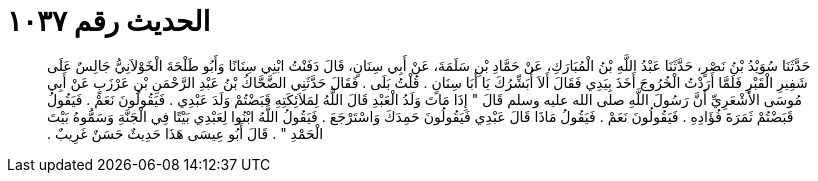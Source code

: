 
= الحديث رقم ١٠٣٧

[quote.hadith]
حَدَّثَنَا سُوَيْدُ بْنُ نَصْرٍ، حَدَّثَنَا عَبْدُ اللَّهِ بْنُ الْمُبَارَكِ، عَنْ حَمَّادِ بْنِ سَلَمَةَ، عَنْ أَبِي سِنَانٍ، قَالَ دَفَنْتُ ابْنِي سِنَانًا وَأَبُو طَلْحَةَ الْخَوْلاَنِيُّ جَالِسٌ عَلَى شَفِيرِ الْقَبْرِ فَلَمَّا أَرَدْتُ الْخُرُوجَ أَخَذَ بِيَدِي فَقَالَ أَلاَ أُبَشِّرُكَ يَا أَبَا سِنَانٍ ‏.‏ قُلْتُ بَلَى ‏.‏ فَقَالَ حَدَّثَنِي الضَّحَّاكُ بْنُ عَبْدِ الرَّحْمَنِ بْنِ عَرْزَبٍ عَنْ أَبِي مُوسَى الأَشْعَرِيِّ أَنَّ رَسُولَ اللَّهِ صلى الله عليه وسلم قَالَ ‏"‏ إِذَا مَاتَ وَلَدُ الْعَبْدِ قَالَ اللَّهُ لِمَلاَئِكَتِهِ قَبَضْتُمْ وَلَدَ عَبْدِي ‏.‏ فَيَقُولُونَ نَعَمْ ‏.‏ فَيَقُولُ قَبَضْتُمْ ثَمَرَةَ فُؤَادِهِ ‏.‏ فَيَقُولُونَ نَعَمْ ‏.‏ فَيَقُولُ مَاذَا قَالَ عَبْدِي فَيَقُولُونَ حَمِدَكَ وَاسْتَرْجَعَ ‏.‏ فَيَقُولُ اللَّهُ ابْنُوا لِعَبْدِي بَيْتًا فِي الْجَنَّةِ وَسَمُّوهُ بَيْتَ الْحَمْدِ ‏"‏ ‏.‏ قَالَ أَبُو عِيسَى هَذَا حَدِيثٌ حَسَنٌ غَرِيبٌ ‏.‏